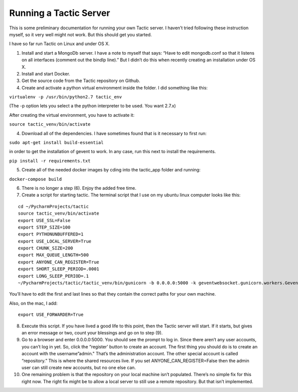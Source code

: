 Running a Tactic Server
=======================

This is some preliminary documentation for running your own Tactic
server. I haven’t tried following these instruction myself, so it very
well might not work. But this should get you started.

I have so far run Tactic on Linux and under OS X.

(1) Install and start a MongoDb server. I have a note to myself that
    says: “Have to edit mongodb.conf so that it listens on all
    interfaces (comment out the bindIp line).” But I didn’t do this when
    recently creating an installation under OS X.

(2) Install and start Docker.

(3) Get the source code from the Tactic repository on Github.

(4) Create and activate a python virtual environment inside the folder.
    I did something like this:

``virtualenv -p /usr/bin/python2.7 tactic_env``

(The -p option lets you select a the python interpreter to be used. You
want 2.7.x)

After creating the virtual environment, you have to activate it:

``source tactic_venv/bin/activate``

(4) Download all of the dependencies. I have sometimes found that is it
    necessary to first run:

``sudo apt-get install build-essential``

in order to get the installation of gevent to work. In any case, run
this next to install the requirements.

``pip install -r requirements.txt``

(5) Create all of the needed docker images by cding into the tactic_app
    folder and running:

``docker-compose build``

(6) There is no longer a step (6). Enjoy the added free time.

(7) Create a script for starting tactic. The terminal script that I use
    on my ubuntu linux computer looks like this:

::

    cd ~/PycharmProjects/tactic
    source tactic_venv/bin/activate
    export USE_SSL=False
    export STEP_SIZE=100
    export PYTHONUNBUFFERED=1
    export USE_LOCAL_SERVER=True
    export CHUNK_SIZE=200
    export MAX_QUEUE_LENGTH=500
    export ANYONE_CAN_REGISTER=True
    export SHORT_SLEEP_PERIOD=.0001
    export LONG_SLEEP_PERIOD=.1
    ~/PycharmProjects/tactic/tactic_venv/bin/gunicorn -b 0.0.0.0:5000 -k geventwebsocket.gunicorn.workers.GeventWebSocketWorker tactic_run:app


You’ll have to edit the first and last lines so that they contain the
correct paths for your own machine.

Also, on the mac, I add:

::

 export USE_FORWARDER=True

(8)  Execute this script. If you have lived a good life to this point,
     then the Tactic server will start. If it starts, but gives an error
     message or two, count your blessings and go on to step (9).

(9)  Go to a browser and enter 0.0.0.0:5000. You should see the prompt
     to log in. Since there aren’t any user accounts, you can’t log in
     yet. So, click the “register’ button to create an account. The
     first thing you should do is to create an account with the
     username”admin." That’s the administration account. The other
     special account is called “repository.” This is where the shared
     resources live. If you set ANYONE_CAN_REGISTER=False then the admin
     user can still create new accounts, but no one else can.

(10) One remaining problem is that the repository on your local machine
     isn’t populated. There’s no simple fix for this right now. The
     right fix might be to allow a local server to still use a remote
     repository. But that isn’t implemented.
